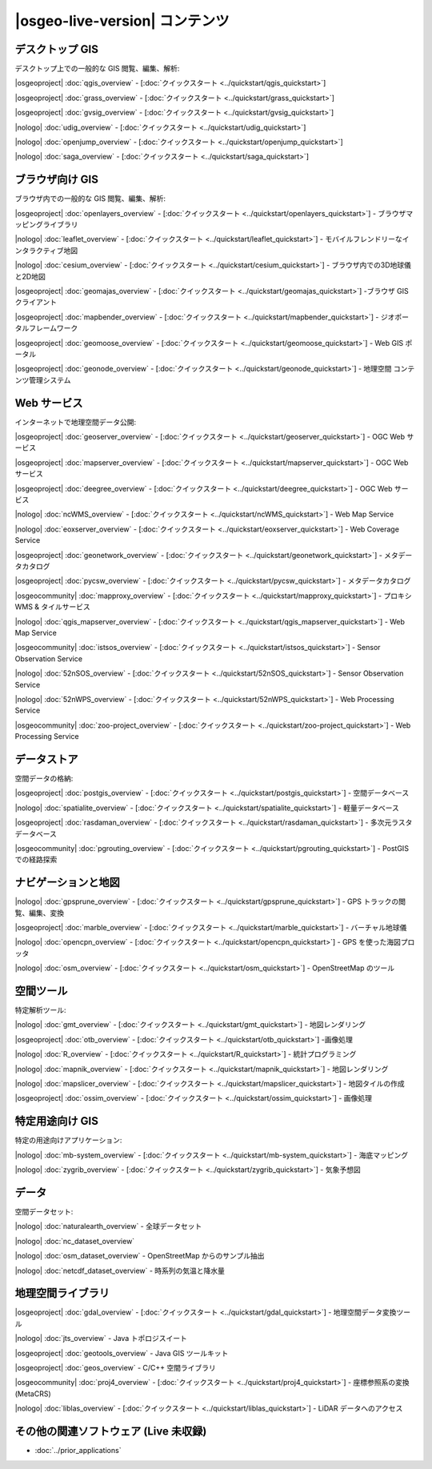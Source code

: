 .. OSGeo-Live documentation master file, created by
   sphinx-quickstart on Tue Jul  6 14:54:20 2010.
   You can adapt this file completely to your liking, but it should at least
   contain the root `toctree` directive.

|osgeo-live-version| コンテンツ
================================================================================



デスクトップ GIS
--------------------------------------------------------------------------------
デスクトップ上での一般的な GIS 閲覧、編集、解析:


|osgeoproject| :doc:`qgis_overview` - [:doc:`クイックスタート <../quickstart/qgis_quickstart>`]

|osgeoproject| :doc:`grass_overview` - [:doc:`クイックスタート <../quickstart/grass_quickstart>`]

|osgeoproject| :doc:`gvsig_overview` - [:doc:`クイックスタート <../quickstart/gvsig_quickstart>`]

|nologo| :doc:`udig_overview` - [:doc:`クイックスタート <../quickstart/udig_quickstart>`]



|nologo| :doc:`openjump_overview` - [:doc:`クイックスタート <../quickstart/openjump_quickstart>`]

|nologo| :doc:`saga_overview` - [:doc:`クイックスタート <../quickstart/saga_quickstart>`]

ブラウザ向け GIS
--------------------------------------------------------------------------------
ブラウザ内での一般的な GIS 閲覧、編集、解析:


|osgeoproject| :doc:`openlayers_overview` - [:doc:`クイックスタート <../quickstart/openlayers_quickstart>`] - ブラウザマッピングライブラリ

|nologo| :doc:`leaflet_overview` - [:doc:`クイックスタート <../quickstart/leaflet_quickstart>`] -  モバイルフレンドリーなインタラクティブ地図

|nologo| :doc:`cesium_overview` - [:doc:`クイックスタート <../quickstart/cesium_quickstart>`] - ブラウザ内での3D地球儀と2D地図

|osgeoproject| :doc:`geomajas_overview` - [:doc:`クイックスタート <../quickstart/geomajas_quickstart>`] -ブラウザ GIS クライアント

|osgeoproject| :doc:`mapbender_overview` - [:doc:`クイックスタート <../quickstart/mapbender_quickstart>`] - ジオポータルフレームワーク

|osgeoproject| :doc:`geomoose_overview` - [:doc:`クイックスタート <../quickstart/geomoose_quickstart>`] - Web GIS ポータル



|osgeoproject| :doc:`geonode_overview` - [:doc:`クイックスタート <../quickstart/geonode_quickstart>`] - 地理空間 コンテンツ管理システム

Web サービス
--------------------------------------------------------------------------------
インターネットで地理空間データ公開:


|osgeoproject| :doc:`geoserver_overview` - [:doc:`クイックスタート <../quickstart/geoserver_quickstart>`] - OGC Web サービス

|osgeoproject| :doc:`mapserver_overview` - [:doc:`クイックスタート <../quickstart/mapserver_quickstart>`] - OGC Web サービス

|osgeoproject| :doc:`deegree_overview` - [:doc:`クイックスタート <../quickstart/deegree_quickstart>`] - OGC Web サービス

|nologo| :doc:`ncWMS_overview` - [:doc:`クイックスタート <../quickstart/ncWMS_quickstart>`] - Web Map Service

|nologo| :doc:`eoxserver_overview` - [:doc:`クイックスタート <../quickstart/eoxserver_quickstart>`] - Web Coverage Service

|osgeoproject| :doc:`geonetwork_overview` - [:doc:`クイックスタート <../quickstart/geonetwork_quickstart>`] - メタデータカタログ

|osgeoproject| :doc:`pycsw_overview` - [:doc:`クイックスタート <../quickstart/pycsw_quickstart>`] - メタデータカタログ

|osgeocommunity| :doc:`mapproxy_overview` - [:doc:`クイックスタート <../quickstart/mapproxy_quickstart>`] - プロキシ WMS & タイルサービス

|nologo| :doc:`qgis_mapserver_overview` - [:doc:`クイックスタート <../quickstart/qgis_mapserver_quickstart>`] - Web Map Service

|osgeocommunity| :doc:`istsos_overview` - [:doc:`クイックスタート <../quickstart/istsos_quickstart>`] - Sensor Observation Service

|nologo| :doc:`52nSOS_overview` - [:doc:`クイックスタート <../quickstart/52nSOS_quickstart>`] - Sensor Observation Service

|nologo| :doc:`52nWPS_overview` - [:doc:`クイックスタート <../quickstart/52nWPS_quickstart>`] - Web Processing Service

|osgeocommunity| :doc:`zoo-project_overview` - [:doc:`クイックスタート <../quickstart/zoo-project_quickstart>`] - Web Processing Service





データストア
--------------------------------------------------------------------------------
空間データの格納:


|osgeoproject| :doc:`postgis_overview`  - [:doc:`クイックスタート <../quickstart/postgis_quickstart>`] - 空間データベース

|nologo| :doc:`spatialite_overview` - [:doc:`クイックスタート <../quickstart/spatialite_quickstart>`] - 軽量データベース

|osgeoproject| :doc:`rasdaman_overview` - [:doc:`クイックスタート <../quickstart/rasdaman_quickstart>`] - 多次元ラスタデータベース

|osgeocommunity| :doc:`pgrouting_overview` - [:doc:`クイックスタート <../quickstart/pgrouting_quickstart>`] - PostGISでの経路探索

ナビゲーションと地図
--------------------------------------------------------------------------------



|nologo| :doc:`gpsprune_overview` - [:doc:`クイックスタート <../quickstart/gpsprune_quickstart>`] - GPS トラックの閲覧、編集、変換

|osgeoproject| :doc:`marble_overview` - [:doc:`クイックスタート <../quickstart/marble_quickstart>`] - バーチャル地球儀

|nologo| :doc:`opencpn_overview` - [:doc:`クイックスタート <../quickstart/opencpn_quickstart>`] - GPS を使った海図プロッタ

|nologo| :doc:`osm_overview` - [:doc:`クイックスタート <../quickstart/osm_quickstart>`] - OpenStreetMap のツール



空間ツール
--------------------------------------------------------------------------------
特定解析ツール:


|nologo| :doc:`gmt_overview` - [:doc:`クイックスタート <../quickstart/gmt_quickstart>`] - 地図レンダリング

|osgeoproject| :doc:`otb_overview` - [:doc:`クイックスタート <../quickstart/otb_quickstart>`] -画像処理

|nologo| :doc:`R_overview`  - [:doc:`クイックスタート <../quickstart/R_quickstart>`] - 統計プログラミング

|nologo| :doc:`mapnik_overview` - [:doc:`クイックスタート <../quickstart/mapnik_quickstart>`] - 地図レンダリング

|nologo| :doc:`mapslicer_overview`  - [:doc:`クイックスタート <../quickstart/mapslicer_quickstart>`] - 地図タイルの作成

|osgeoproject| :doc:`ossim_overview` - [:doc:`クイックスタート <../quickstart/ossim_quickstart>`] - 画像処理



特定用途向け GIS
--------------------------------------------------------------------------------
特定の用途向けアプリケーション:








|nologo| :doc:`mb-system_overview` - [:doc:`クイックスタート <../quickstart/mb-system_quickstart>`] - 海底マッピング

|nologo| :doc:`zygrib_overview` - [:doc:`クイックスタート <../quickstart/zygrib_quickstart>`] - 気象予想図


データ
--------------------------------------------------------------------------------
空間データセット:


|nologo| :doc:`naturalearth_overview` - 全球データセット

|nologo| :doc:`nc_dataset_overview`

|nologo| :doc:`osm_dataset_overview` - OpenStreetMap からのサンプル抽出

|nologo| :doc:`netcdf_dataset_overview` - 時系列の気温と降水量

地理空間ライブラリ
--------------------------------------------------------------------------------


|osgeoproject| :doc:`gdal_overview`  - [:doc:`クイックスタート <../quickstart/gdal_quickstart>`] - 地理空間データ変換ツール

|nologo| :doc:`jts_overview` - Java トポロジスイート

|osgeoproject| :doc:`geotools_overview` - Java GIS ツールキット 

|osgeoproject| :doc:`geos_overview` - C/C++ 空間ライブラリ

|osgeocommunity| :doc:`proj4_overview` - [:doc:`クイックスタート <../quickstart/proj4_quickstart>`] - 座標参照系の変換 (MetaCRS)

|nologo| :doc:`liblas_overview` - [:doc:`クイックスタート <../quickstart/liblas_quickstart>`] - LiDAR データへのアクセス



その他の関連ソフトウェア (Live 未収録)
--------------------------------------------------------------------------------

* :doc:`../prior_applications`

